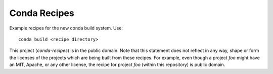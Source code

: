 Conda Recipes
#############

Example recipes for the new conda build system. Use::

    conda build <recipe directory>

This project (`conda-recipes`) is in the public domain. Note that this 
statement does not reflect in any way, shape or form the licenses of the
projects which are being built from these recipes. For example, even
though a project `foo` might have an MIT, Apache, or any other license,
the recipe for project `foo` (within this repository) is public domain.